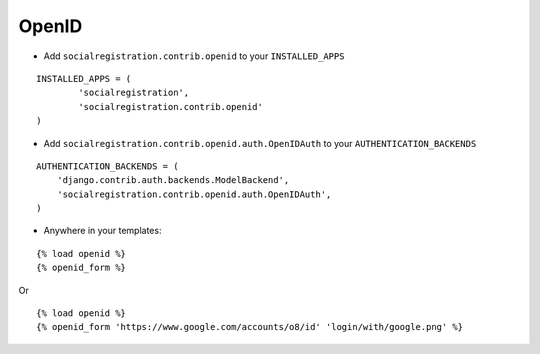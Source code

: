 OpenID
======

- Add ``socialregistration.contrib.openid`` to your ``INSTALLED_APPS``

::

	INSTALLED_APPS = (
		'socialregistration',
		'socialregistration.contrib.openid'
	)


- Add ``socialregistration.contrib.openid.auth.OpenIDAuth`` to your ``AUTHENTICATION_BACKENDS``

::

    AUTHENTICATION_BACKENDS = (
        'django.contrib.auth.backends.ModelBackend',
        'socialregistration.contrib.openid.auth.OpenIDAuth',
    )

- Anywhere in your templates:

::

	{% load openid %}
	{% openid_form %}

Or

::

	{% load openid %}
	{% openid_form 'https://www.google.com/accounts/o8/id' 'login/with/google.png' %}
